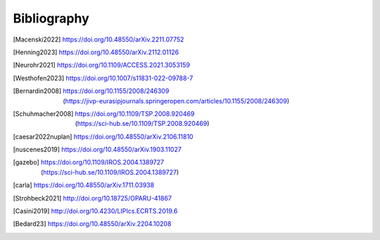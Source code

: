 ************
Bibliography
************

.. [Macenski2022] https://doi.org/10.48550/arXiv.2211.07752
.. [Henning2023] https://doi.org/10.48550/arXiv.2112.01126
.. [Neurohr2021] https://doi.org/10.1109/ACCESS.2021.3053159
.. [Westhofen2023] https://doi.org/10.1007/s11831-022-09788-7
.. [Bernardin2008] 
   | https://doi.org/10.1155/2008/246309 
   | (https://jivp-eurasipjournals.springeropen.com/articles/10.1155/2008/246309)
.. [Schuhmacher2008] 
   | https://doi.org/10.1109/TSP.2008.920469
   | (https://sci-hub.se/10.1109/TSP.2008.920469)
.. [caesar2022nuplan] https://doi.org/10.48550/arXiv.2106.11810
.. [nuscenes2019] https://doi.org/10.48550/arXiv.1903.11027
.. [gazebo]
   | https://doi.org/10.1109/IROS.2004.1389727
   | (https://sci-hub.se/10.1109/IROS.2004.1389727)
.. [carla] https://doi.org/10.48550/arXiv.1711.03938
.. [Strohbeck2021] http://doi.org/10.18725/OPARU-41867
.. [Casini2019] http://doi.org/10.4230/LIPIcs.ECRTS.2019.6
.. [Bedard23] https://doi.org/10.48550/arXiv.2204.10208
